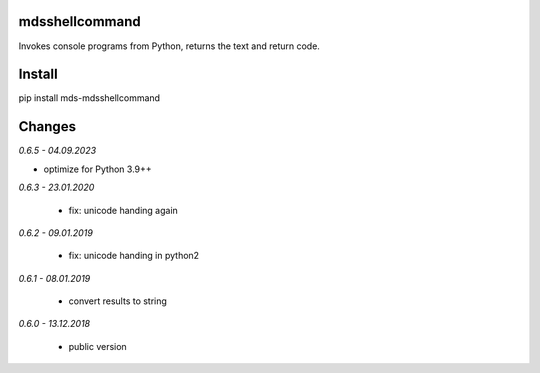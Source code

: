 mdsshellcommand
===============
Invokes console programs from Python, returns the text and return code.

Install
=======
pip install mds-mdsshellcommand

Changes
=======

*0.6.5 - 04.09.2023*

- optimize for Python 3.9++

*0.6.3 - 23.01.2020*

 - fix: unicode handing again

*0.6.2 - 09.01.2019*

 - fix: unicode handing in python2

*0.6.1 - 08.01.2019*

 - convert results to string

*0.6.0 - 13.12.2018*

 - public version
